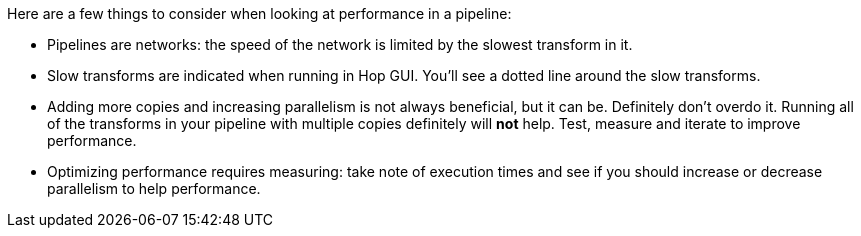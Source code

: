 ////
Licensed to the Apache Software Foundation (ASF) under one
or more contributor license agreements.  See the NOTICE file
distributed with this work for additional information
regarding copyright ownership.  The ASF licenses this file
to you under the Apache License, Version 2.0 (the
"License"); you may not use this file except in compliance
with the License.  You may obtain a copy of the License at
  http://www.apache.org/licenses/LICENSE-2.0
Unless required by applicable law or agreed to in writing,
software distributed under the License is distributed on an
"AS IS" BASIS, WITHOUT WARRANTIES OR CONDITIONS OF ANY
KIND, either express or implied.  See the License for the
specific language governing permissions and limitations
under the License.
////

[[PerformanceBasics]]
:imagesdir: ../../assets/images

Here are a few things to consider when looking at performance in a pipeline:

* Pipelines are networks: the speed of the network is limited by the slowest transform in it.
* Slow transforms are indicated when running in Hop GUI. You'll see a dotted line around the slow transforms.
* Adding more copies and increasing parallelism is not always beneficial, but it can be. Definitely don't overdo it. Running all of the transforms in your pipeline with multiple copies definitely will **not** help. Test, measure and iterate to improve performance.
* Optimizing performance requires measuring: take note of execution times and see if you should increase or decrease parallelism to help performance.
